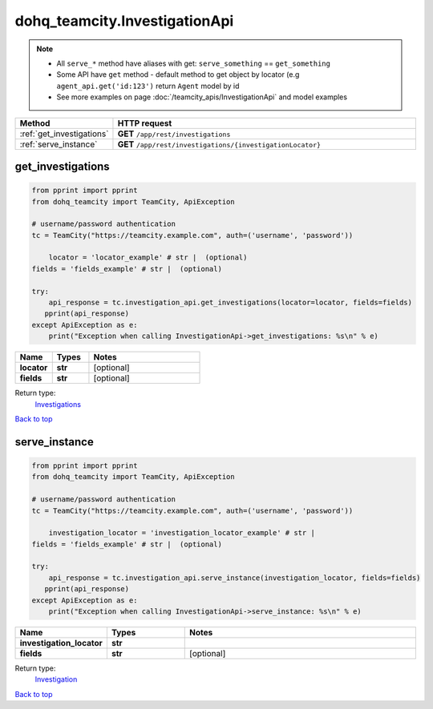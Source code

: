 dohq_teamcity.InvestigationApi
######################################

.. note::

   + All ``serve_*`` method have aliases with get: ``serve_something`` == ``get_something``
   + Some API have ``get`` method - default method to get object by locator (e.g ``agent_api.get('id:123')`` return ``Agent`` model by id
   + See more examples on page :doc:`/teamcity_apis/InvestigationApi` and model examples

.. list-table::
   :widths: 20 80
   :header-rows: 1

   * - Method
     - HTTP request
   * - :ref:`get_investigations`
     - **GET** ``/app/rest/investigations``
   * - :ref:`serve_instance`
     - **GET** ``/app/rest/investigations/{investigationLocator}``

.. _get_investigations:

get_investigations
-----------------

.. code-block:: python

    from pprint import pprint
    from dohq_teamcity import TeamCity, ApiException

    # username/password authentication
    tc = TeamCity("https://teamcity.example.com", auth=('username', 'password'))

        locator = 'locator_example' # str |  (optional)
    fields = 'fields_example' # str |  (optional)

    try:
        api_response = tc.investigation_api.get_investigations(locator=locator, fields=fields)
       pprint(api_response)
    except ApiException as e:
        print("Exception when calling InvestigationApi->get_investigations: %s\n" % e)



.. list-table::
   :widths: 20 20 60
   :header-rows: 1

   * - Name
     - Types
     - Notes

   * - **locator**
     - **str**
     - [optional] 
   * - **fields**
     - **str**
     - [optional] 

Return type:
    `Investigations <../models/Investigations.html>`_

`Back to top <#>`_

.. _serve_instance:

serve_instance
-----------------

.. code-block:: python

    from pprint import pprint
    from dohq_teamcity import TeamCity, ApiException

    # username/password authentication
    tc = TeamCity("https://teamcity.example.com", auth=('username', 'password'))

        investigation_locator = 'investigation_locator_example' # str | 
    fields = 'fields_example' # str |  (optional)

    try:
        api_response = tc.investigation_api.serve_instance(investigation_locator, fields=fields)
       pprint(api_response)
    except ApiException as e:
        print("Exception when calling InvestigationApi->serve_instance: %s\n" % e)



.. list-table::
   :widths: 20 20 60
   :header-rows: 1

   * - Name
     - Types
     - Notes

   * - **investigation_locator**
     - **str**
     - 
   * - **fields**
     - **str**
     - [optional] 

Return type:
    `Investigation <../models/Investigation.html>`_

`Back to top <#>`_

